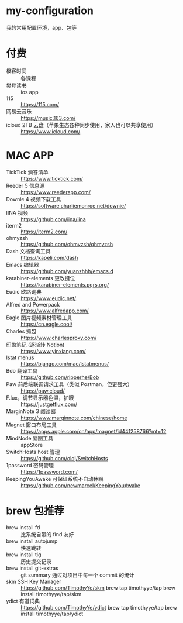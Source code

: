 * my-configuration

我的常用配置环境，app、包等

* 付费
  * 极客时间 :: 各课程
  * 樊登读书 :: ios app
  * 115 :: https://115.com/
  * 网易云音乐 :: https://music.163.com/
  * icloud 2TB 云盘（苹果生态各种同步使用，家人也可以共享使用） :: https://www.icloud.com/
* MAC APP
  * TickTick 滴答清单 :: https://www.ticktick.com/ 
  * Reeder 5 信息源 :: https://www.reederapp.com/
  * Downie 4 视频下载工具 :: https://software.charliemonroe.net/downie/
  * IINA 视频 :: https://github.com/iina/iina
  * iterm2 :: https://iterm2.com/
  * ohmyzsh :: https://github.com/ohmyzsh/ohmyzsh
  * Dash 文档查询工具 :: https://kapeli.com/dash
  * Emacs 编辑器 :: https://github.com/yuanzhhh/emacs.d
  * karabiner-elements 更改键位 :: https://karabiner-elements.pqrs.org/
  * Eudic 欧路词典 :: https://www.eudic.net/
  * Alfred and Powerpack :: https://www.alfredapp.com/
  * Eagle 图片视频素材管理工具 :: https://cn.eagle.cool/
  * Charles 抓包 :: https://www.charlesproxy.com/
  * 印象笔记 (逐渐转 Notion) :: https://www.yinxiang.com/
  * Istat menus :: https://bjango.com/mac/istatmenus/
  * Bob 翻译工具 :: https://github.com/ripperhe/Bob
  * Paw 前后端联调请求工具（类似 Postman，但更强大） :: https://paw.cloud/
  * F.lux，调节显示器色温，护眼 :: https://justgetflux.com/
  * MarginNote 3 阅读器 :: https://www.marginnote.com/chinese/home
  * Magnet 窗口布局工具  :: https://apps.apple.com/cn/app/magnet/id441258766?mt=12
  * MindNode 脑图工具 :: appStore
  * SwitchHosts host 管理 :: https://github.com/oldj/SwitchHosts
  * 1password 密码管理 :: https://1password.com/
  * KeepingYouAwake 可保证系统不自动休眠 :: https://github.com/newmarcel/KeepingYouAwake
* brew 包推荐
  * brew install fd :: 比系统自带的 find 友好
  * brew install autojump :: 快速跳转
  * brew install tig :: 历史提交记录
  * brew install git-extras :: git summary 通过对项目中每一个 commit 的统计
  * skm SSH Key Manager ::
    https://github.com/TimothyYe/skm
    brew tap timothyye/tap
    brew install timothyye/tap/skm
  * ydict 有道词典 ::
    https://github.com/TimothyYe/ydict
    brew tap timothyye/tap
    brew install timothyye/tap/ydict

